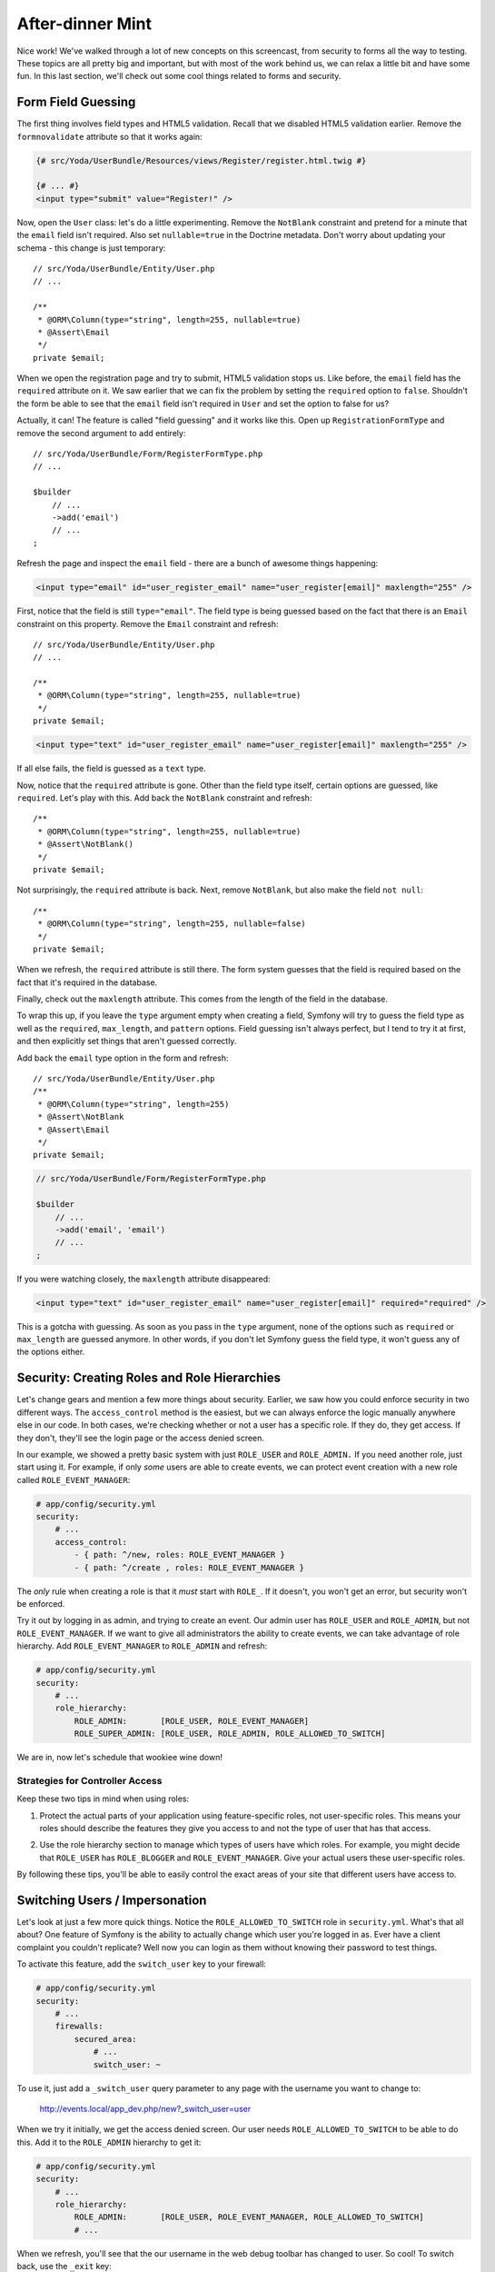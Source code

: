 After-dinner Mint
=================

Nice work! We've walked through a lot of new concepts on this screencast,
from security to forms all the way to testing. These topics are all pretty
big and important, but with most of the work behind us, we can relax a little
bit and have some fun. In this last section, we'll check out some cool things
related to forms and security.

Form Field Guessing
-------------------

The first thing involves field types and HTML5 validation. Recall that we
disabled HTML5 validation earlier. Remove the ``formnovalidate`` attribute
so that it works again:

.. code-block:: html+jinja

    {# src/Yoda/UserBundle/Resources/views/Register/register.html.twig #}

    {# ... #}
    <input type="submit" value="Register!" />

Now, open the ``User`` class: let's do a little experimenting. Remove the
``NotBlank`` constraint and pretend for a minute that the ``email`` field
isn't required. Also set ``nullable=true`` in the Doctrine metadata. Don't
worry about updating your schema - this change is just temporary::

    // src/Yoda/UserBundle/Entity/User.php
    // ...

    /**
     * @ORM\Column(type="string", length=255, nullable=true)
     * @Assert\Email
     */
    private $email;

When we open the registration page and try to submit, HTML5 validation stops
us. Like before, the ``email`` field has the ``required`` attribute on it.
We saw earlier that we can fix the problem by setting the ``required`` option
to ``false``. Shouldn't the form be able to see that the ``email`` field isn't
required in ``User`` and set the option to false for us?

Actually, it can! The feature is called "field guessing" and it works like
this. Open up ``RegistrationFormType`` and remove the second argument to
``add`` entirely::

    // src/Yoda/UserBundle/Form/RegisterFormType.php
    // ...

    $builder
        // ...
        ->add('email')
        // ...
    ;

Refresh the page and inspect the ``email`` field - there are a bunch of awesome
things happening:

.. code-block:: text

    <input type="email" id="user_register_email" name="user_register[email]" maxlength="255" />

First, notice that the field is still ``type="email"``. The field type is
being guessed based on the fact that there is an ``Email`` constraint on this
property. Remove the ``Email`` constraint and refresh::

    // src/Yoda/UserBundle/Entity/User.php
    // ...

    /**
     * @ORM\Column(type="string", length=255, nullable=true)
     */
    private $email;

.. code-block:: text

    <input type="text" id="user_register_email" name="user_register[email]" maxlength="255" />

If all else fails, the field is guessed as a ``text`` type.

Now, notice that the ``required`` attribute is gone. Other than the field type
itself, certain options are guessed, like ``required``. Let's play with this.
Add back the ``NotBlank`` constraint and refresh::

    /**
     * @ORM\Column(type="string", length=255, nullable=true)
     * @Assert\NotBlank()
     */
    private $email;

Not surprisingly, the ``required`` attribute is back. Next, remove ``NotBlank``,
but also make the field ``not null``::

    /**
     * @ORM\Column(type="string", length=255, nullable=false)
     */
    private $email;

When we refresh, the ``required`` attribute is still there. The form system
guesses that the field is required based on the fact that it's required in
the database.

Finally, check out the ``maxlength`` attribute. This comes from the length
of the field in the database.

To wrap this up, if you leave the ``type`` argument empty when creating a field,
Symfony will try to guess the field type as well as the ``required``, ``max_length``,
and ``pattern`` options. Field guessing isn't always perfect, but I tend to
try it at first, and then explicitly set things that aren't guessed correctly.

Add back the ``email`` type option in the form and refresh::

    // src/Yoda/UserBundle/Entity/User.php
    /**
     * @ORM\Column(type="string", length=255)
     * @Assert\NotBlank
     * @Assert\Email
     */
    private $email;

.. code-block:: php

    // src/Yoda/UserBundle/Form/RegisterFormType.php

    $builder
        // ...
        ->add('email', 'email')
        // ...
    ;

If you were watching closely, the ``maxlength`` attribute disappeared:

.. code-block:: text

    <input type="text" id="user_register_email" name="user_register[email]" required="required" />

This is a gotcha with guessing. As soon as you pass in the ``type`` argument,
none of the options such as ``required`` or ``max_length`` are guessed anymore.
In other words, if you don't let Symfony guess the field type, it won't guess
any of the options either.

Security: Creating Roles and Role Hierarchies
---------------------------------------------

Let's change gears and mention a few more things about security. Earlier,
we saw how you could enforce security in two different ways. The ``access_control``
method is the easiest, but we can always enforce the logic manually anywhere
else in our code. In both cases, we're checking whether or not a user has
a specific role. If they do, they get access. If they don't, they'll see
the login page or the access denied screen.

In our example, we showed a pretty basic system with just ``ROLE_USER`` and
``ROLE_ADMIN.`` If you need another role, just start using it. For example,
if only *some* users are able to create events, we can protect event creation
with a new role called ``ROLE_EVENT_MANAGER``:

.. code-block:: yaml

    # app/config/security.yml
    security:
        # ...
        access_control:
            - { path: ^/new, roles: ROLE_EVENT_MANAGER }
            - { path: ^/create , roles: ROLE_EVENT_MANAGER }

The *only* rule when creating a role is that it *must* start with ``ROLE_``.
If it doesn't, you won't get an error, but security won't be enforced. 

Try it out by logging in as admin, and trying to create an event. Our admin
user has ``ROLE_USER`` and ``ROLE_ADMIN``, but not ``ROLE_EVENT_MANAGER``.
If we want to give all administrators the ability to create events, we can
take advantage of role hierarchy. Add ``ROLE_EVENT_MANAGER`` to ``ROLE_ADMIN``
and refresh:

.. code-block:: yaml

    # app/config/security.yml
    security:
        # ...
        role_hierarchy:
            ROLE_ADMIN:       [ROLE_USER, ROLE_EVENT_MANAGER]
            ROLE_SUPER_ADMIN: [ROLE_USER, ROLE_ADMIN, ROLE_ALLOWED_TO_SWITCH]

We are in, now let's schedule that wookiee wine down!

Strategies for Controller Access
~~~~~~~~~~~~~~~~~~~~~~~~~~~~~~~~

Keep these two tips in mind when using roles:

1. Protect the actual parts of your application using feature-specific roles,
   not user-specific roles. This means your roles should describe the features
   they give you access to and not the type of user that has that access.

2) Use the role hierarchy section to manage which types of users have which
   roles. For example, you might decide that ``ROLE_USER`` has ``ROLE_BLOGGER``
   and ``ROLE_EVENT_MANAGER``. Give your actual users these user-specific roles.

By following these tips, you'll be able to easily control the exact areas
of your site that different users have access to.

Switching Users / Impersonation
-------------------------------

Let's look at just a few more quick things. Notice the ``ROLE_ALLOWED_TO_SWITCH``
role in ``security.yml``. What's that all about? One feature of Symfony is
the ability to actually change which user you're logged in as. Ever have a
client complaint you couldn't replicate? Well now you can login as them without
knowing their password to test things.

To activate this feature, add the ``switch_user`` key to your firewall:

.. code-block:: yaml

    # app/config/security.yml
    security:
        # ...
        firewalls:
            secured_area:
                # ...
                switch_user: ~

To use it, just add a ``_switch_user`` query parameter to any page with the
username you want to change to:

    http://events.local/app_dev.php/new?_switch_user=user

When we try it initially, we get the access denied screen. Our user needs
``ROLE_ALLOWED_TO_SWITCH`` to be able to do this. Add it to the ``ROLE_ADMIN``
hierarchy to get it:

.. code-block:: yaml

    # app/config/security.yml
    security:
        # ...
        role_hierarchy:
            ROLE_ADMIN:       [ROLE_USER, ROLE_EVENT_MANAGER, ROLE_ALLOWED_TO_SWITCH]
            # ...

When we refresh, you'll see that the our username in the web debug toolbar
has changed to user. So cool! To switch back, use the ``_exit`` key:

.. code-block:: text

    http://events.local/app_dev.php/new?_switch_user=_exit

Whitelisting: Securing all Pages, except a few
----------------------------------------------

Next, look again at ``access_control``. Right now, our entire site is open
to the public, except for the specific pages that we're locking down:

.. code-block:: yaml

    # app/config/security.yml
    security:
        # ...
        access_control:
            - { path: ^/new, roles: ROLE_EVENT_MANAGER }
            - { path: ^/create, roles: ROLE_EVENT_MANAGER }

This is a blacklisting strategy. If the majority of our site required login,
we could reverse. Add a new access control that matches *all* requests and
requires ``ROLE_USER``:

.. code-block:: yaml

    # app/config/security.yml
    security:
        # ...
        access_control:
            - { path: ^/new, roles: ROLE_EVENT_MANAGER }
            - { path: ^/create, roles: ROLE_EVENT_MANAGER }
            - { path: ^/, roles: ROLE_USER }

Now, every page is locked down. Logout and try it. Mmm a redirect loop!

.. _symfony-ep2-whitelisting-urls:

We've got too much security. When we go to any page, we don't have access
and are redirected to ``/login``. Of course, we don't have access to ``/login``
either, so we're redirected to ``/login``. Do you see the problem?

To fix this, add a new ``access_control`` entry for any page starting with
``/login``. For the role, type ``IS_AUTHENTICATED_ANONYMOUSLY``:

.. code-block:: yaml

    # app/config/security.yml
    security:
        # ...
        access_control:
            - { path: ^/login, roles: IS_AUTHENTICATED_ANONYMOUSLY }
            - { path: ^/new, roles: ROLE_EVENT_MANAGER }
            - { path: ^/create, roles: ROLE_EVENT_MANAGER }
            - { path: ^/, roles: ROLE_USER }

Refresh again. It works! We're missing our styles, but we'll fix that next.
The ``access_control`` entries match from top to bottom and stop after the
first match. When we go to ``/login``, the first control is matched and executed.
By saying ``IS_AUTHENTICATED_ANONYMOUSLY``, we're "whitelisting" this URL
pattern as one that should be available to everyone.

Run the ``router:debug`` task to see a few other URLs that we should whitelist,
including some URLs that load our CSS files as well as the web debug toolbar
and profiler during development:

    _assetic_01e9169                       ANY      /css/01e9169.css
    ...
    _wdt                                   ANY      /_wdt/{token}
    _profiler_home                         ANY      /_profiler/
    ... 

We haven't talked about assetic much yet, but by blocking it's URLs, we're
blocking our stylesheets. With these entries in place, we're in good shape:

.. code-block:: yaml

    # app/config/security.yml
    security:
        # ...
        access_control:
            - { path: ^/login, roles: IS_AUTHENTICATED_ANONYMOUSLY }
            - { path: ^/(css|js), roles: IS_AUTHENTICATED_ANONYMOUSLY }
            - { path: ^/(_wdt|_profiler), roles: IS_AUTHENTICATED_ANONYMOUSLY }
            - { path: ^/new, roles: ROLE_EVENT_MANAGER }
            - { path: ^/create, roles: ROLE_EVENT_MANAGER }
            - { path: ^/, roles: ROLE_USER }

Accessing the User in a Template
--------------------------------

Now that we're logged in, how can we get access to the User object? In a template,
it's as simple as ``app.user``. For example, we can use it to print out the
username:

.. code-block:: html+jinja

    {# src/Yoda/EventBundle/Resources/views/Event/index.html.twig #}

    {# ... #}
    {% if is_granted('IS_AUTHENTICATED_REMEMBERED') %}
        <a class="link" href="{{ path('logout') }}">
            Logout {{ app.user.username }}
        </a>
    {% endif %}

Accessing the User in a Controller
----------------------------------

From a controller, it's just as easy. Just grab an object called the security
context, get the token, and then get the user::

    public function indexAction()
    {
        $user = $this->container
            ->get('security.context')
            ->getToken()
            ->getUser()
        ;
        var_dump($user->getUsername());die;
        // ...
    }

Actually, since this is a bit long, the Symfony base controller gives us a
shortcut method called ``getUser``::

    public function indexAction()
    {
        $user = $this->getUser();
        var_dump($user->getUsername());die;
        // ...
    }

.. note::

    Remove this debug code before moving on.

I showed you the longer option first so that you'll understand that there
is a service called ``security.context`` which is your key to getting the current
``User`` object.

Remember Me Functionality
-------------------------

I want to leave you with just one more tip. We talked a bit about the remember
me functionality, but we didn't actually see how to use it. Activate the
feature by adding the ``remember_me`` entry to your firewall and giving it
a secret, random key:

.. code-block:: yaml

    # app/config/security.yml
    security:
        # ...
        firewalls:
            secured_area:
                # ...
                remember_me:
                    key: The name of our cat is Edgar!

Now, just open the login template and add a field named ``_remember_me``:

.. code-block:: html+jinja

    {# src/Yoda/UserBundle/Resources/views/Login/login.html.twig #}
    {# ... #}

    <form ...>
        <input type="checkbox" name="_remember_me" />
        Remember me
    </form>


This works a bit like the login itself - as long as we have a ``_remember_me``
field and its checked, everything else happens automatically.

Try it out. After logging in, we can see that a ``REMEMBERME`` cookie has been
set. Let's clear our session cookie to make sure it's working. When I refresh,
my session is gone but I'm still logged in. Nice!

Alright, that's it for now! I hope I'll see you in future Knp screencasts.
Also, be sure to checkout `KnpBundles.com`_ if you're curious about all
the open source bundles that you can bring into your app. Seeya next time!

.. _`KnpBundles.com`: http://knpbundles.com/
